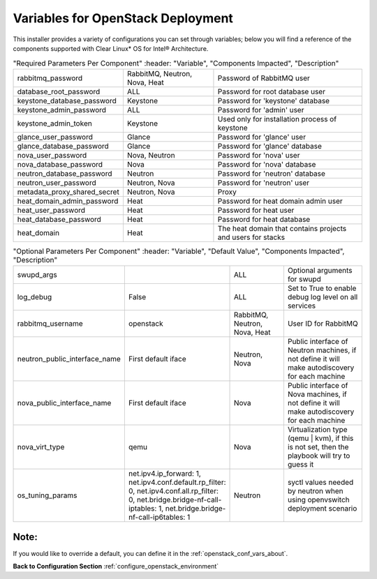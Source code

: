 .. _openstack_conf_vars_list:

Variables for OpenStack Deployment
##################################

This installer provides a variety of configurations you can set through
variables; below you will find a reference of the components supported
with Clear Linux* OS for Intel® Architecture.

.. csv-table:: "Required Parameters Per Component"
      :header: "Variable", "Components Impacted", "Description"
   :widths: 90, 90, 150

   "rabbitmq_password", "RabbitMQ, Neutron, Nova, Heat", "Password of
   RabbitMQ user "
   "database_root_password", "ALL", "Password for root database user"
   "keystone_database_password", "Keystone", "Password for 'keystone'
   database"
   "keystone_admin_password", "ALL", "Password for 'admin' user"
   "keystone_admin_token", "Keystone", "Used only for installation
   process of keystone"
   "glance_user_password", "Glance", "Password for 'glance' user"
   "glance_database_password", "Glance", "Password for 'glance' database"
   "nova_user_password", "Nova, Neutron", "Password for 'nova' user"
   "nova_database_password", "Nova", "Password for 'nova' database"
   "neutron_database_password", "Neutron", "Password for 'neutron'
   database"
   "neutron_user_password", "Neutron, Nova", "Password for 'neutron'
   user"
   "metadata_proxy_shared_secret", "Neutron, Nova", "Proxy"
   "heat_domain_admin_password", "Heat", "Password for heat domain admin
   user"
   "heat_user_password", "Heat", "Password for heat user"
   "heat_database_password", "Heat", "Password for heat database"
   "heat_domain", "Heat", "The heat domain that contains projects and
   users for stacks"


.. csv-table:: "Optional Parameters Per Component"
      :header: "Variable", "Default Value", "Components Impacted", "Description"
   :widths: 90, 40, 90, 150

   "swupd_args", "", "ALL", "Optional arguments for swupd"
   "log_debug", "False", "ALL", "Set to True to enable debug log level on all
   services"
   "rabbitmq_username", "openstack", "RabbitMQ, Neutron, Nova, Heat", "User ID for
   RabbitMQ"
   "neutron_public_interface_name", "First default iface", "Neutron, Nova", "Public interface of
   Neutron machines, if not define it will make autodiscovery for each machine"
   "nova_public_interface_name", "First default iface", "Nova", "Public
   interface of Nova machines, if not define it will make autodiscovery for each
   machine"
   "nova_virt_type", "qemu", "Nova", "Virtualization type (qemu | kvm), if
   this is not set, then the playbook will try to guess it"
   "os_tuning_params", "net.ipv4.ip_forward: 1, net.ipv4.conf.default.rp_filter: 0, net.ipv4.conf.all.rp_filter: 0, net.bridge.bridge-nf-call-iptables: 1, net.bridge.bridge-nf-call-ip6tables: 1", "Neutron", "syctl values needed by neutron when
   using openvswitch deployment scenario"

Note:
-----
If you would like to override a default, you can define it in the
:ref:`openstack_conf_vars_about`.

**Back to Configuration Section** :ref:`configure_openstack_environment`
